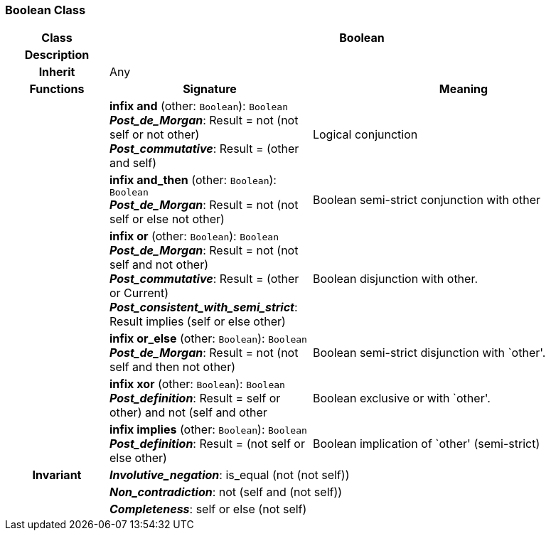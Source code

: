 === Boolean Class

[cols="^1,2,3"]
|===
h|*Class*
2+^h|*Boolean*

h|*Description*
2+a|

h|*Inherit*
2+|Any

h|*Functions*
^h|*Signature*
^h|*Meaning*

h|
|*infix and* (other: `Boolean`): `Boolean` +
*_Post_de_Morgan_*: Result = not (not self or not other) +
*_Post_commutative_*: Result = (other and self)
a|Logical conjunction

h|
|*infix and_then* (other: `Boolean`): `Boolean` +
*_Post_de_Morgan_*: Result = not (not self or else not other)
a|Boolean semi-strict conjunction with other

h|
|*infix or* (other: `Boolean`): `Boolean` +
*_Post_de_Morgan_*: Result = not (not self and not other) +
*_Post_commutative_*: Result = (other or Current) +
*_Post_consistent_with_semi_strict_*: Result implies (self or else other)
a|Boolean disjunction with other.

h|
|*infix or_else* (other: `Boolean`): `Boolean` +
*_Post_de_Morgan_*: Result = not (not self and then not other)
a|Boolean semi-strict disjunction with `other'.

h|
|*infix xor* (other: `Boolean`): `Boolean` +
*_Post_definition_*: Result = ((self or other) and not (self and other))
a|Boolean exclusive or with `other'.

h|
|*infix implies* (other: `Boolean`): `Boolean` +
*_Post_definition_*: Result = (not self or else other)
a|Boolean implication of `other' (semi-strict)

h|*Invariant*
2+a|*_Involutive_negation_*: is_equal (not (not self))

h|
2+a|*_Non_contradiction_*: not (self and (not self))

h|
2+a|*_Completeness_*: self or else (not self)
|===
